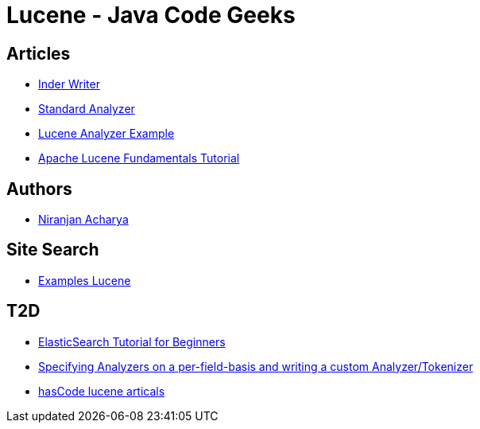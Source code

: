 = Lucene - Java Code Geeks

== Articles

* http://examples.javacodegeeks.com/core-java/apache/lucene/lucene-indexwriter-example/[Inder Writer]
* http://examples.javacodegeeks.com/core-java/apache/lucene/lucene-standardanalyzer-example/[Standard Analyzer]
* http://examples.javacodegeeks.com/core-java/apache/lucene/lucene-indexing-example-2/[Lucene Analyzer Example]
* http://www.javacodegeeks.com/2015/09/apache-lucene-fundamentals.html[Apache Lucene Fundamentals Tutorial]

== Authors

* http://examples.javacodegeeks.com/author/niranjan-acharya/[Niranjan Acharya]

== Site Search

* http://examples.javacodegeeks.com/?s=lucene[Examples Lucene]

== T2D

* http://examples.javacodegeeks.com/elasticsearch/elasticsearch-tutorial-beginners/[ElasticSearch Tutorial for Beginners]
* http://www.hascode.com/2014/07/lucene-by-example-specifying-analyzers-on-a-per-field-basis-and-writing-a-custom-analyzertokenizer/[Specifying Analyzers on a per-field-basis and writing a custom Analyzer/Tokenizer]
* http://www.hascode.com/tag/lucene/[hasCode lucene articals]
